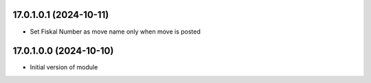 17.0.1.0.1 (2024-10-11)
~~~~~~~~~~~~~~~~~~~~~~~

* Set Fiskal Number as move name only when move is posted

17.0.1.0.0 (2024-10-10)
~~~~~~~~~~~~~~~~~~~~~~~

* Initial version of module
